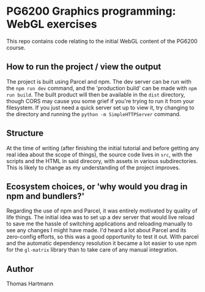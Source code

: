 * PG6200 Graphics programming: WebGL exercises
  This repo contains code relating to the initial WebGL content of the PG6200 course.

** How to run the project / view the output
   The project is built using Parcel and npm. The dev server can be run with the ~npm run dev~ command, and the 'production build' can be made with ~npm run build~. The built product will then be available in the ~dist~ directory, though CORS may cause you some grief if you're trying to run it from your filesystem. If you just need a quick server set up to view it, try changing to the directory and running the ~python -m SimpleHTTPServer~ command.

** Structure
   At the time of writing (after finishing the initial tutorial and before getting any real idea about the scope of things), the source code lives in ~src~, with the scripts and the HTML in said direcory, with assets in various subdirectories. This is likely to change as my understanding of the project improves.

** Ecosystem choices, or 'why would you drag in npm and bundlers?'
   Regarding the use of npm and Parcel, it was entirely motivated by quality of life things. The initial idea was to set up a dev server that would live reload to save me the hassle of switching applications and reloading manually to see any changes I might have made. I'd heard a lot about Parcel and its zero-config efforts, so this was a good opportunity to test it out. With parcel and the automatic dependency resolution it became a lot easier to use npm for the ~gl-matrix~ library than to take care of any manual integration.

** Author
   Thomas Hartmann